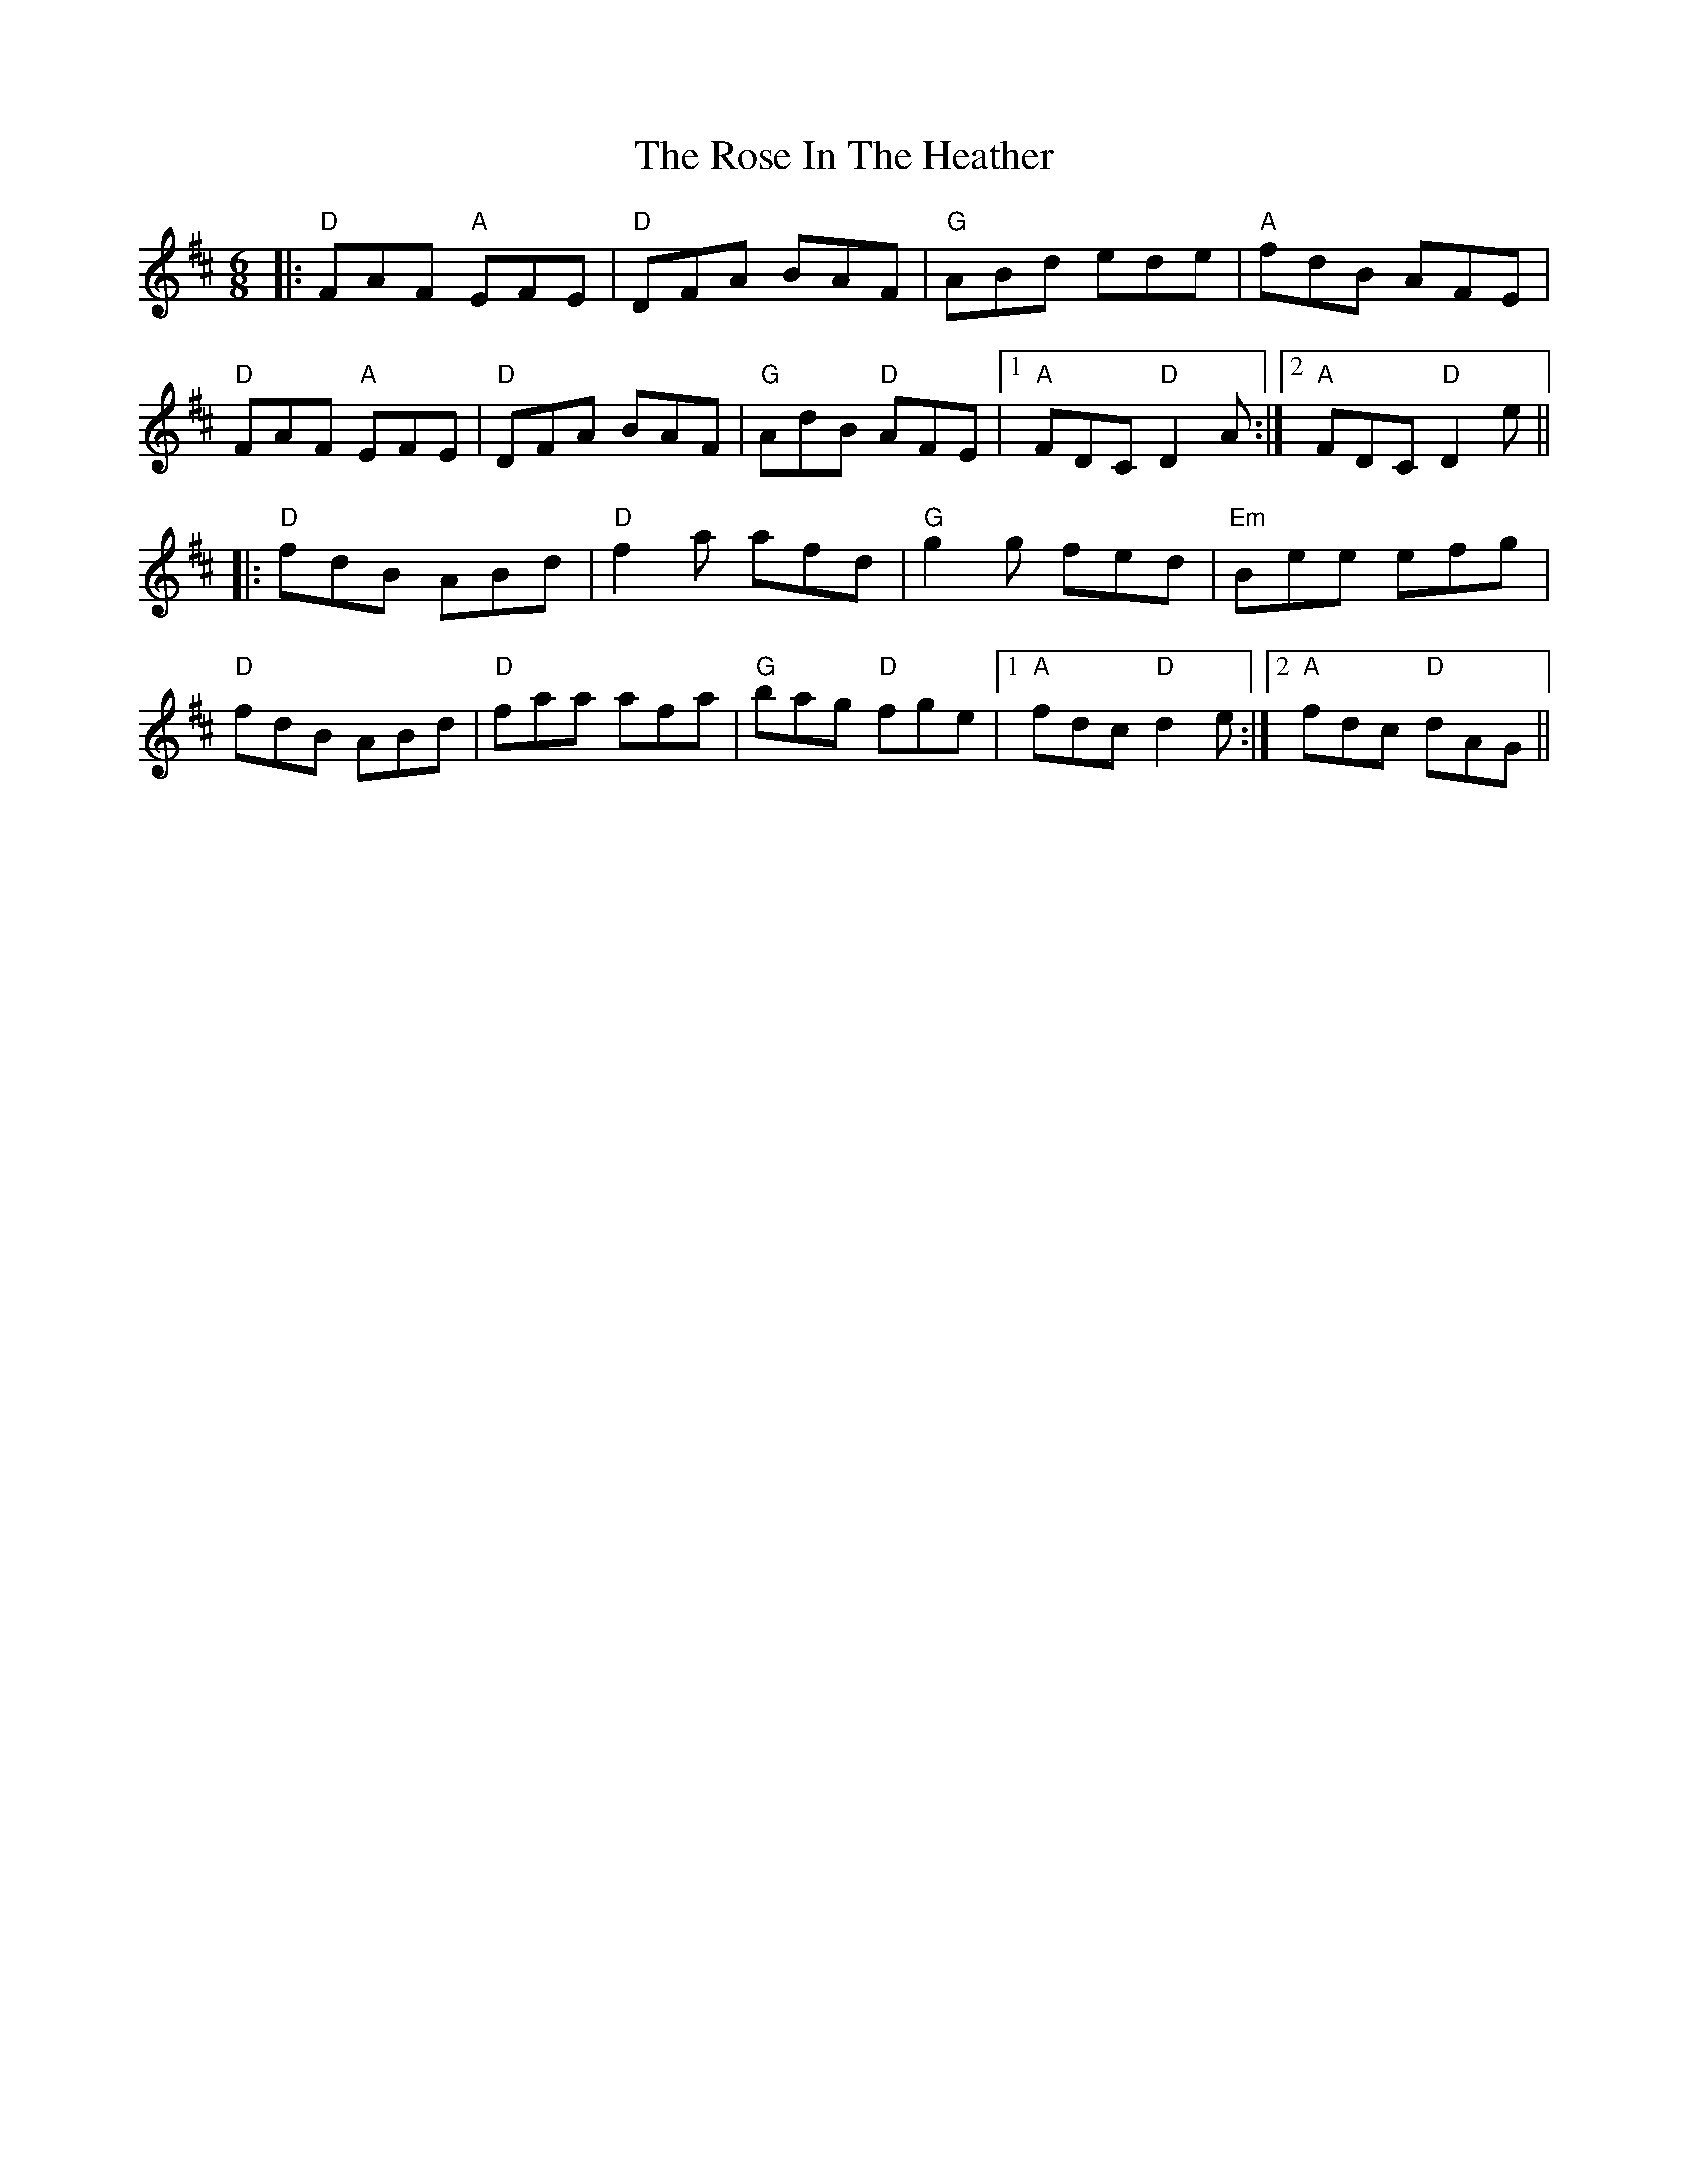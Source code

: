 X: 35278
T: Rose In The Heather, The
R: jig
M: 6/8
K: Dmajor
|:"D"FAF "A"EFE|"D"DFA BAF|"G"ABd ede|"A"fdB AFE|
"D"FAF "A"EFE|"D"DFA BAF|"G"AdB "D"AFE|1 "A"FDC "D"D2A:|2 "A"FDC "D"D2e||
|:"D"fdB ABd|"D"f2a afd|"G"g2g fed|"Em"Bee efg|
"D"fdB ABd|"D"faa afa|"G"bag "D"fge|1 "A"fdc "D"d2 e:|2 "A"fdc "D"dAG||


